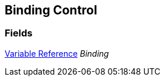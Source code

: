 [#manual/binding-control]

## Binding Control

### Fields

<<manual/variable-reference,Variable Reference>> _Binding_::

ifdef::backend-multipage_html5[]
link:reference/binding-control.html[Reference]
endif::[]